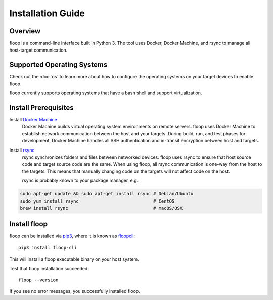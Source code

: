 .. _intro-install:

==================
Installation Guide
==================

Overview
========
floop is a command-line interface built in Python 3. The tool uses Docker, Docker Machine, and rsync to manage all host-target communication.

Supported Operating Systems
===========================

Check out the :doc:`os` to learn more about how to configure the operating systems on your target devices to enable floop.

floop currently supports operating systems that have a bash shell and support virtualization.

Install Prerequisites
=====================
Install `Docker Machine <https://docs.docker.com/machine/install-machine/>`_
    Docker Machine builds virtual operating system environments on remote servers. floop uses Docker Machine to establish network communication between the host and your targets. During build, run, and test phases for development, Docker Machine handles all SSH authentication and in-transit encryption between host and targets.
Install `rsync <https://git.samba.org/rsync.git>`_
    rsync synchronizes folders and files between networked devices. floop uses rsync to ensure that host source code and target source code are the same. When using floop, all rsync communication is one-way from the host to the targets. This means that manually changing code on the targets will not affect code on the host.
    
    rsync is probably known to your package manager, e.g.:
.. code-block:: bash 

    sudo apt-get update && sudo apt-get install rsync # Debian/Ubuntu
    sudo yum install rsync                            # CentOS
    brew install rsync                                # macOS/OSX

Install floop
=============
floop can be installed via `pip3 <https://pip.pypa.io/en/stable/installing/>`_, where it is known as `floopcli <https://pypi.org/project/floopcli>`_:
::    
    pip3 install floop-cli

This will install a floop executable binary on your host system.

Test that floop installation succeeded:
::
    floop --version

If you see no error messages, you successfully installed floop.
